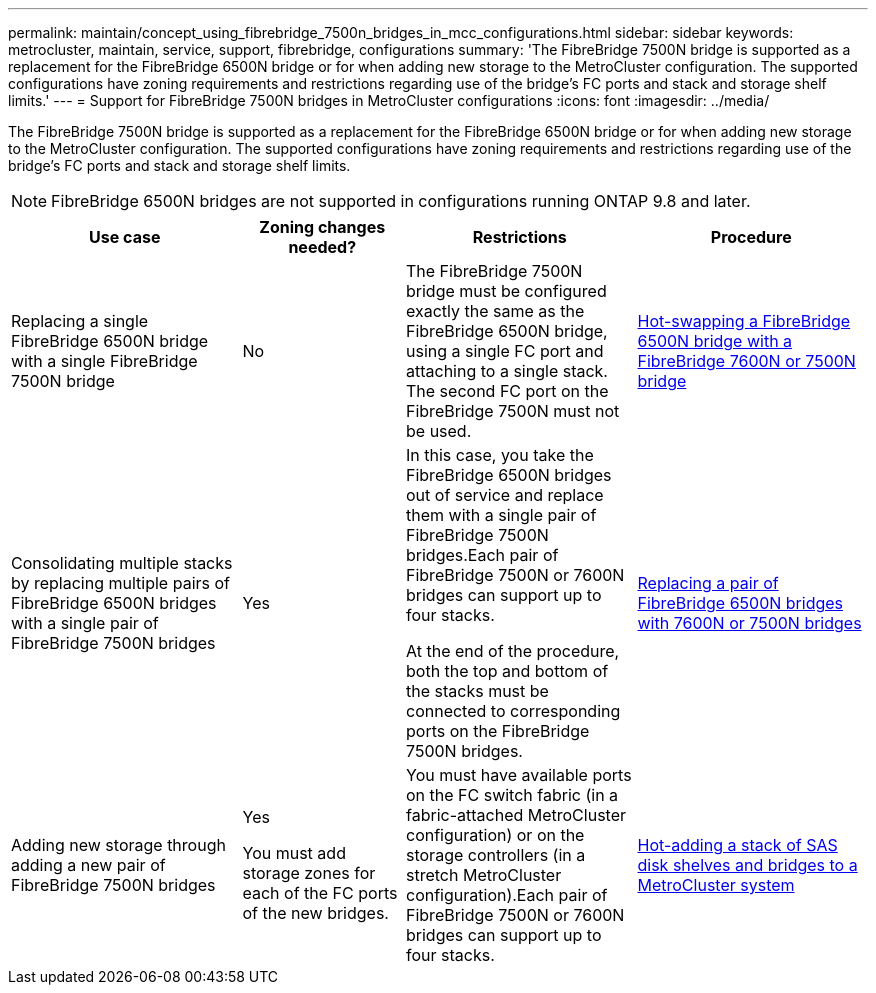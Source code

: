 ---
permalink: maintain/concept_using_fibrebridge_7500n_bridges_in_mcc_configurations.html
sidebar: sidebar
keywords: metrocluster, maintain, service, support, fibrebridge, configurations
summary: 'The FibreBridge 7500N bridge is supported as a replacement for the FibreBridge 6500N bridge or for when adding new storage to the MetroCluster configuration. The supported configurations have zoning requirements and restrictions regarding use of the bridge’s FC ports and stack and storage shelf limits.'
---
= Support for FibreBridge 7500N bridges in MetroCluster configurations
:icons: font
:imagesdir: ../media/

[.lead]
The FibreBridge 7500N bridge is supported as a replacement for the FibreBridge 6500N bridge or for when adding new storage to the MetroCluster configuration. The supported configurations have zoning requirements and restrictions regarding use of the bridge's FC ports and stack and storage shelf limits.

NOTE: FibreBridge 6500N bridges are not supported in configurations running ONTAP 9.8 and later.

[cols="27,19,27,27"]
|===
h| Use case h| Zoning changes needed? h| Restrictions h| Procedure

a|
Replacing a single FibreBridge 6500N bridge with a single FibreBridge 7500N bridge
a|
No
a|
The FibreBridge 7500N bridge must be configured exactly the same as the FibreBridge 6500N bridge, using a single FC port and attaching to a single stack. The second FC port on the FibreBridge 7500N must not be used.
a|
link:task_replace_a_sle_fc_to_sas_bridge.html#hot_swap_6500n[Hot-swapping a FibreBridge 6500N bridge with a FibreBridge 7600N or 7500N bridge]
a|
Consolidating multiple stacks by replacing multiple pairs of FibreBridge 6500N bridges with a single pair of FibreBridge 7500N bridges
a|
Yes
a|
In this case, you take the FibreBridge 6500N bridges out of service and replace them with a single pair of FibreBridge 7500N bridges.Each pair of FibreBridge 7500N or 7600N bridges can support up to four stacks.

At the end of the procedure, both the top and bottom of the stacks must be connected to corresponding ports on the FibreBridge 7500N bridges.

a|
link:task_fb_consolidate_replace_a_pair_of_fibrebridge_6500n_bridges_with_7500n_bridges.html[Replacing a pair of FibreBridge 6500N bridges with 7600N or 7500N bridges]
a|
Adding new storage through adding a new pair of FibreBridge 7500N bridges
a|
Yes

You must add storage zones for each of the FC ports of the new bridges.

a|
You must have available ports on the FC switch fabric (in a fabric-attached MetroCluster configuration) or on the storage controllers (in a stretch MetroCluster configuration).Each pair of FibreBridge 7500N or 7600N bridges can support up to four stacks.

a|
link:task_fb_hot_add_stack_of_shelves_and_bridges.html[Hot-adding a stack of SAS disk shelves and bridges to a MetroCluster system]
|===

// 2024 APR 8, ONTAPDOC-1710
// BURT 1448684, 17 JAN 2022